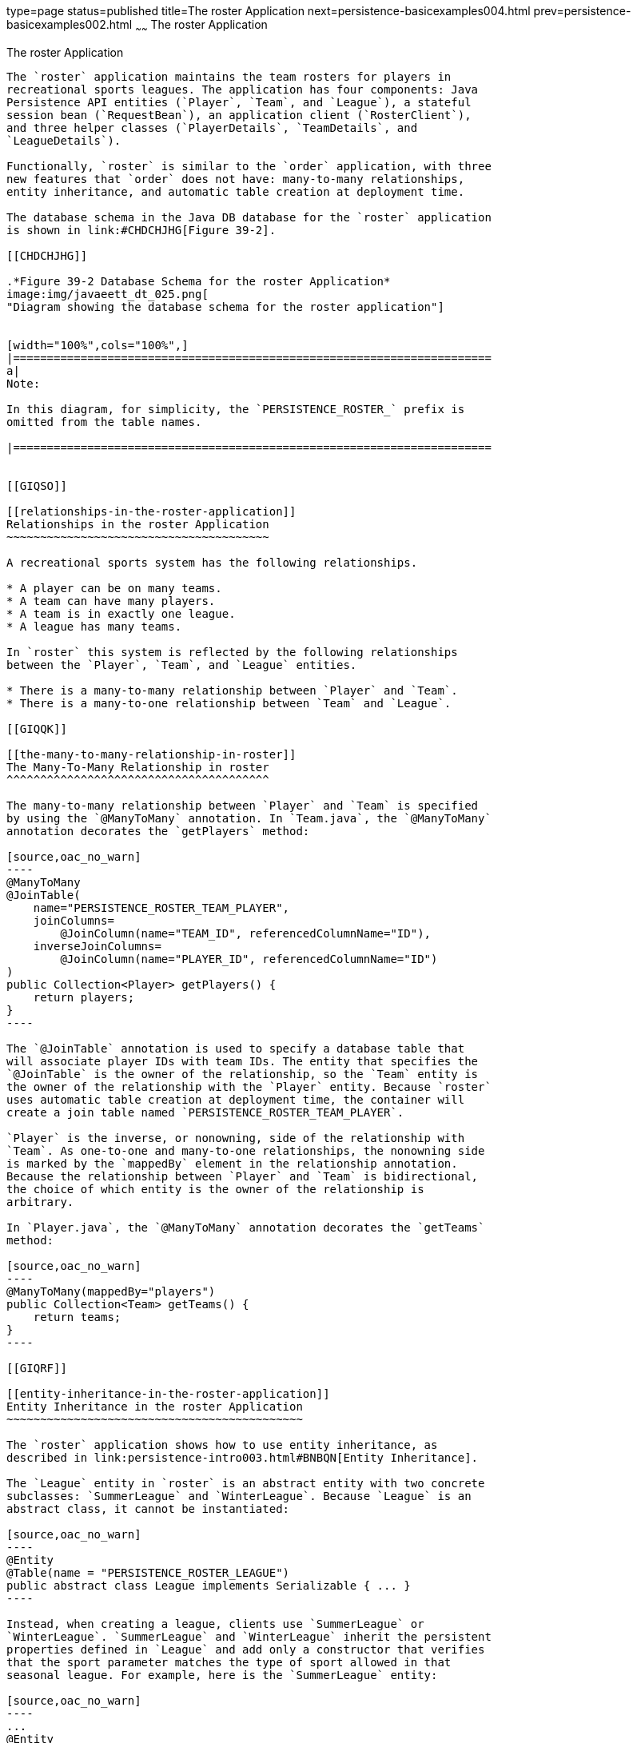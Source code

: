type=page
status=published
title=The roster Application
next=persistence-basicexamples004.html
prev=persistence-basicexamples002.html
~~~~~~
The roster Application
======================

[[GIQSQ]]

[[the-roster-application]]
The roster Application
----------------------

The `roster` application maintains the team rosters for players in
recreational sports leagues. The application has four components: Java
Persistence API entities (`Player`, `Team`, and `League`), a stateful
session bean (`RequestBean`), an application client (`RosterClient`),
and three helper classes (`PlayerDetails`, `TeamDetails`, and
`LeagueDetails`).

Functionally, `roster` is similar to the `order` application, with three
new features that `order` does not have: many-to-many relationships,
entity inheritance, and automatic table creation at deployment time.

The database schema in the Java DB database for the `roster` application
is shown in link:#CHDCHJHG[Figure 39-2].

[[CHDCHJHG]]

.*Figure 39-2 Database Schema for the roster Application*
image:img/javaeett_dt_025.png[
"Diagram showing the database schema for the roster application"]


[width="100%",cols="100%",]
|=======================================================================
a|
Note:

In this diagram, for simplicity, the `PERSISTENCE_ROSTER_` prefix is
omitted from the table names.

|=======================================================================


[[GIQSO]]

[[relationships-in-the-roster-application]]
Relationships in the roster Application
~~~~~~~~~~~~~~~~~~~~~~~~~~~~~~~~~~~~~~~

A recreational sports system has the following relationships.

* A player can be on many teams.
* A team can have many players.
* A team is in exactly one league.
* A league has many teams.

In `roster` this system is reflected by the following relationships
between the `Player`, `Team`, and `League` entities.

* There is a many-to-many relationship between `Player` and `Team`.
* There is a many-to-one relationship between `Team` and `League`.

[[GIQQK]]

[[the-many-to-many-relationship-in-roster]]
The Many-To-Many Relationship in roster
^^^^^^^^^^^^^^^^^^^^^^^^^^^^^^^^^^^^^^^

The many-to-many relationship between `Player` and `Team` is specified
by using the `@ManyToMany` annotation. In `Team.java`, the `@ManyToMany`
annotation decorates the `getPlayers` method:

[source,oac_no_warn]
----
@ManyToMany
@JoinTable(
    name="PERSISTENCE_ROSTER_TEAM_PLAYER",
    joinColumns=
        @JoinColumn(name="TEAM_ID", referencedColumnName="ID"),
    inverseJoinColumns=
        @JoinColumn(name="PLAYER_ID", referencedColumnName="ID")
)
public Collection<Player> getPlayers() {
    return players;
}
----

The `@JoinTable` annotation is used to specify a database table that
will associate player IDs with team IDs. The entity that specifies the
`@JoinTable` is the owner of the relationship, so the `Team` entity is
the owner of the relationship with the `Player` entity. Because `roster`
uses automatic table creation at deployment time, the container will
create a join table named `PERSISTENCE_ROSTER_TEAM_PLAYER`.

`Player` is the inverse, or nonowning, side of the relationship with
`Team`. As one-to-one and many-to-one relationships, the nonowning side
is marked by the `mappedBy` element in the relationship annotation.
Because the relationship between `Player` and `Team` is bidirectional,
the choice of which entity is the owner of the relationship is
arbitrary.

In `Player.java`, the `@ManyToMany` annotation decorates the `getTeams`
method:

[source,oac_no_warn]
----
@ManyToMany(mappedBy="players")
public Collection<Team> getTeams() {
    return teams;
}
----

[[GIQRF]]

[[entity-inheritance-in-the-roster-application]]
Entity Inheritance in the roster Application
~~~~~~~~~~~~~~~~~~~~~~~~~~~~~~~~~~~~~~~~~~~~

The `roster` application shows how to use entity inheritance, as
described in link:persistence-intro003.html#BNBQN[Entity Inheritance].

The `League` entity in `roster` is an abstract entity with two concrete
subclasses: `SummerLeague` and `WinterLeague`. Because `League` is an
abstract class, it cannot be instantiated:

[source,oac_no_warn]
----
@Entity
@Table(name = "PERSISTENCE_ROSTER_LEAGUE")
public abstract class League implements Serializable { ... }
----

Instead, when creating a league, clients use `SummerLeague` or
`WinterLeague`. `SummerLeague` and `WinterLeague` inherit the persistent
properties defined in `League` and add only a constructor that verifies
that the sport parameter matches the type of sport allowed in that
seasonal league. For example, here is the `SummerLeague` entity:

[source,oac_no_warn]
----
...
@Entity
public class SummerLeague extends League implements Serializable {

    /** Creates a new instance of SummerLeague */
    public SummerLeague() {
    }

    public SummerLeague(String id, String name, String sport) 
            throws IncorrectSportException {
        this.id = id;
        this.name = name;
        if (sport.equalsIgnoreCase("swimming") ||
                sport.equalsIgnoreCase("soccer") ||
                sport.equalsIgnoreCase("basketball") ||
                sport.equalsIgnoreCase("baseball")) {
            this.sport = sport;
        } else {
            throw new IncorrectSportException("Sport is not a summer sport.");
        }
    }
}
----

The `roster` application uses the default mapping strategy of
`InheritanceType.SINGLE_TABLE`, so the `@Inheritance` annotation is not
required. If you want to use a different mapping strategy, decorate
`League` with `@Inheritance` and specify the mapping strategy in the
`strategy` element:

[source,oac_no_warn]
----
@Entity
@Inheritance(strategy=JOINED)
@Table(name="PERSISTENCE_ROSTER_LEAGUE")
public abstract class League implements Serializable { ... }
----

The `roster` application uses the default discriminator column name, so
the `@DiscriminatorColumn` annotation is not required. Because you are
using automatic table generation in `roster`, the Persistence provider
will create a discriminator column called `DTYPE` in the
`PERSISTENCE_ROSTER_LEAGUE` table, which will store the name of the
inherited entity used to create the league. If you want to use a
different name for the discriminator column, decorate `League` with
`@DiscriminatorColumn` and set the `name` element:

[source,oac_no_warn]
----
@Entity
@DiscriminatorColumn(name="DISCRIMINATOR")
@Table(name="PERSISTENCE_ROSTER_LEAGUE")
public abstract class League implements Serializable { ... }
----

[[GJJFL]]

[[criteria-queries-in-the-roster-application]]
Criteria Queries in the roster Application
~~~~~~~~~~~~~~~~~~~~~~~~~~~~~~~~~~~~~~~~~~

The `roster` application uses Criteria API queries, as opposed to the
JPQL queries used in `order`. Criteria queries are Java programming
language, typesafe queries defined in the business tier of `roster`, in
the `RequestBean` stateful session bean.

The following topics are addressed here:

* link:#GJJEX[Metamodel Classes in the roster Application]
* link:#GJJFN[Obtaining a CriteriaBuilder Instance in RequestBean]
* link:#GJJFF[Creating Criteria Queries in RequestBean's Business
Methods]

[[GJJEX]]

[[metamodel-classes-in-the-roster-application]]
Metamodel Classes in the roster Application
^^^^^^^^^^^^^^^^^^^^^^^^^^^^^^^^^^^^^^^^^^^

Metamodel classes model an entity's attributes and are used by Criteria
queries to navigate to an entity's attributes. Each entity class in
`roster` has a corresponding metamodel class, generated at compile time,
with the same package name as the entity and appended with an underscore
character (_). For example, the `roster.entity.Player` entity has a
corresponding metamodel class, `roster.entity.Player_`.

Each persistent field or property in the entity class has a
corresponding attribute in the entity's metamodel class. For the
`Player` entity, the corresponding metamodel class is as follows:

[source,oac_no_warn]
----
@StaticMetamodel(Player.class)
public class Player_ {
    public static volatile SingularAttribute<Player, String> id;
    public static volatile SingularAttribute<Player, String> name;
    public static volatile SingularAttribute<Player, String> position;
    public static volatile SingularAttribute<Player, Double> salary;
    public static volatile CollectionAttribute<Player, Team> teams;
}
----

[[GJJFN]]

[[obtaining-a-criteriabuilder-instance-in-requestbean]]
Obtaining a CriteriaBuilder Instance in RequestBean
^^^^^^^^^^^^^^^^^^^^^^^^^^^^^^^^^^^^^^^^^^^^^^^^^^^

The `CriteriaBuilder` interface defines methods to create criteria query
objects and create expressions for modifying those query objects.
`RequestBean` creates an instance of `CriteriaBuilder` by using a
`@PostConstruct` method, `init`:

[source,oac_no_warn]
----
@PersistenceContext
private EntityManager em;
private CriteriaBuilder cb;

@PostConstruct
private void init() {
    cb = em.getCriteriaBuilder();
}
----

The `EntityManager` instance is injected at runtime, and then that
`EntityManager` object is used to create the `CriteriaBuilder` instance
by calling `getCriteriaBuilder`. The `CriteriaBuilder` instance is
created in a `@PostConstruct` method to ensure that the `EntityManager`
instance has been injected by the enterprise bean container.

[[GJJFF]]

[[creating-criteria-queries-in-requestbeans-business-methods]]
Creating Criteria Queries in RequestBean's Business Methods
^^^^^^^^^^^^^^^^^^^^^^^^^^^^^^^^^^^^^^^^^^^^^^^^^^^^^^^^^^^

Many of the business methods in `RequestBean` define Criteria queries.
One business method, `getPlayersByPosition`, returns a list of players
who play a particular position on a team:

[source,oac_no_warn]
----
public List<PlayerDetails> getPlayersByPosition(String position) {
    logger.info("getPlayersByPosition");
    List<Player> players = null;
    
    try {
        CriteriaQuery<Player> cq = cb.createQuery(Player.class);
        if (cq != null) {
            Root<Player> player = cq.from(Player.class);

            // set the where clause
            cq.where(cb.equal(player.get(Player_.position), position));
            cq.select(player);
            TypedQuery<Player> q = em.createQuery(cq);
            players = q.getResultList();
        }
        return copyPlayersToDetails(players);
    } catch (Exception ex) {
        throw new EJBException(ex);
    }
}
----

A query object is created by calling the `CriteriaBuilder` object's
`createQuery` method, with the type set to `Player` because the query
will return a list of players.

The query root, the base entity from which the query will navigate to
find the entity's attributes and related entities, is created by calling
the `from` method of the query object. This sets the `FROM` clause of
the query.

The `WHERE` clause, set by calling the `where` method on the query
object, restricts the results of the query according to the conditions
of an expression. The `CriteriaBuilder.equal` method compares the two
expressions. In `getPlayersByPosition`, the `position` attribute of the
`Player_` metamodel class, accessed by calling the `get` method of the
query root, is compared to the `position` parameter passed to
`getPlayersByPosition`.

The `SELECT` clause of the query is set by calling the `select` method
of the query object. The query will return `Player` entities, so the
query root object is passed as a parameter to `select`.

The query object is prepared for execution by calling
`EntityManager.createQuery`, which returns a `TypedQuery<T>` object with
the type of the query, in this case `Player`. This typed query object is
used to execute the query, which occurs when the `getResultList` method
is called, and a `List<Player>` collection is returned.

[[GIQRX]]

[[automatic-table-generation-in-the-roster-application]]
Automatic Table Generation in the roster Application
~~~~~~~~~~~~~~~~~~~~~~~~~~~~~~~~~~~~~~~~~~~~~~~~~~~~

At deployment time, GlassFish Server will automatically drop and create
the database tables used by `roster`. This is done by setting the
`javax.persistence.schema-generation.database.action` property to
`drop-and-create` in `persistence.xml`:

[source,oac_no_warn]
----
<?xml version="1.0" encoding="UTF-8"?>
<persistence version="2.1" 
    xmlns="http://xmlns.jcp.org/xml/ns/persistence"
    xmlns:xsi="http://www.w3.org/2001/XMLSchema-instance"
    xsi:schemaLocation="http://xmlns.jcp.org/xml/ns/persistence
        http://xmlns.jcp.org/xml/ns/persistence/persistence_2_1.xsd">
  <persistence-unit name="em" transaction-type="JTA">
    <jta-data-source>java:comp/DefaultDataSource</jta-data-source>
    <properties>
      <property name="javax.persistence.schema-generation.database.action" 
                value="drop-and-create"/>
    </properties>
  </persistence-unit>
</persistence>
----

[[GIQUZ]]

[[running-the-roster-example]]
Running the roster Example
~~~~~~~~~~~~~~~~~~~~~~~~~~

You can use either NetBeans IDE or Maven to build, package, deploy, and
run the `roster` application.

The following topics are addressed here:

* link:#GIQUG[To Run the roster Example Using NetBeans IDE]
* link:#GIQSJ[To Run the roster Example Using Maven]

[[GIQUG]]

[[to-run-the-roster-example-using-netbeans-ide]]
To Run the roster Example Using NetBeans IDE
^^^^^^^^^^^^^^^^^^^^^^^^^^^^^^^^^^^^^^^^^^^^

1.  Make sure that GlassFish Server has been started (see
link:usingexamples002.html#BNADI[Starting and Stopping GlassFish
Server]).
2.  If the database server is not already running, start it by following
the instructions in link:usingexamples004.html#BNADK[Starting and
Stopping the Java DB Server].
3.  From the File menu, choose Open Project.
4.  In the Open Project dialog box, navigate to:
+
[source,oac_no_warn]
----
tut-install/examples/persistence
----
5.  Select the `roster` folder.
6.  Select the Open Required Projects check box.
7.  Click Open Project.
8.  In the Projects tab, right-click the `roster` project and select
Build.
+
This will compile, package, and deploy the EAR to GlassFish Server.
+
You will see the following partial output from the application client in
the Output tab:
+
[source,oac_no_warn]
----
List all players in team T2:
P6 Ian Carlyle goalkeeper 555.0
P7 Rebecca Struthers midfielder 777.0
P8 Anne Anderson forward 65.0
P9 Jan Wesley defender 100.0
P10 Terry Smithson midfielder 100.0

List all teams in league L1:
T1 Honey Bees Visalia
T2 Gophers Manteca
T5 Crows Orland

List all defenders:
P2 Alice Smith defender 505.0
P5 Barney Bold defender 100.0
P9 Jan Wesley defender 100.0
P22 Janice Walker defender 857.0
P25 Frank Fletcher defender 399.0
----

[[GIQSJ]]

[[to-run-the-roster-example-using-maven]]
To Run the roster Example Using Maven
^^^^^^^^^^^^^^^^^^^^^^^^^^^^^^^^^^^^^

1.  Make sure that GlassFish Server has been started (see
link:usingexamples002.html#BNADI[Starting and Stopping GlassFish
Server]).
2.  If the database server is not already running, start it by following
the instructions in link:usingexamples004.html#BNADK[Starting and
Stopping the Java DB Server].
3.  In a terminal window, go to:
+
[source,oac_no_warn]
----
tut-install/examples/persistence/roster/roster-ear/
----
4.  Enter the following command:
+
[source,oac_no_warn]
----
mvn install
----
+
This compiles the source files and packages the application into an EAR
file located at
tut-install`/examples/persistence/roster/target/roster.ear`. The EAR
file is then deployed to GlassFish Server. GlassFish Server will then
drop and create the database tables during deployment, as specified in
`persistence.xml`.
+
After successfully deploying the EAR, the client stubs are retrieved and
the application client is run using the appclient application included
with GlassFish Server.
+
You will see the output, which begins as follows:
+
[source,oac_no_warn]
----
[echo] running application client container.
[exec] List all players in team T2:
[exec] P6 Ian Carlyle goalkeeper 555.0
[exec] P7 Rebecca Struthers midfielder 777.0
[exec] P8 Anne Anderson forward 65.0
[exec] P9 Jan Wesley defender 100.0
[exec] P10 Terry Smithson midfielder 100.0

[exec] List all teams in league L1:
[exec] T1 Honey Bees Visalia
[exec] T2 Gophers Manteca
[exec] T5 Crows Orland

[exec] List all defenders:
[exec] P2 Alice Smith defender 505.0
[exec] P5 Barney Bold defender 100.0
[exec] P9 Jan Wesley defender 100.0
[exec] P22 Janice Walker defender 857.0
[exec] P25 Frank Fletcher defender 399.0
----


